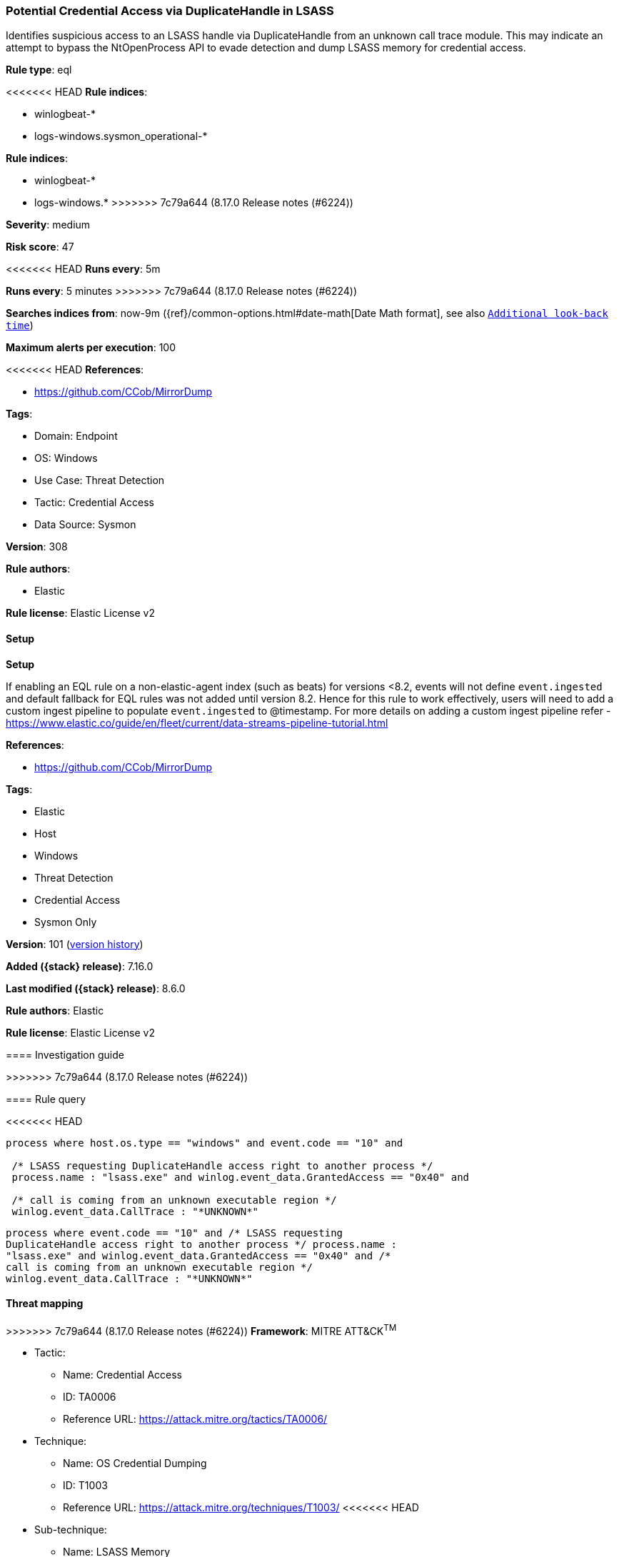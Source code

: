 [[potential-credential-access-via-duplicatehandle-in-lsass]]
=== Potential Credential Access via DuplicateHandle in LSASS

Identifies suspicious access to an LSASS handle via DuplicateHandle from an unknown call trace module. This may indicate an attempt to bypass the NtOpenProcess API to evade detection and dump LSASS memory for credential access.

*Rule type*: eql

<<<<<<< HEAD
*Rule indices*: 

* winlogbeat-*
* logs-windows.sysmon_operational-*
=======
*Rule indices*:

* winlogbeat-*
* logs-windows.*
>>>>>>> 7c79a644 (8.17.0 Release notes  (#6224))

*Severity*: medium

*Risk score*: 47

<<<<<<< HEAD
*Runs every*: 5m
=======
*Runs every*: 5 minutes
>>>>>>> 7c79a644 (8.17.0 Release notes  (#6224))

*Searches indices from*: now-9m ({ref}/common-options.html#date-math[Date Math format], see also <<rule-schedule, `Additional look-back time`>>)

*Maximum alerts per execution*: 100

<<<<<<< HEAD
*References*: 

* https://github.com/CCob/MirrorDump

*Tags*: 

* Domain: Endpoint
* OS: Windows
* Use Case: Threat Detection
* Tactic: Credential Access
* Data Source: Sysmon

*Version*: 308

*Rule authors*: 

* Elastic

*Rule license*: Elastic License v2


==== Setup



*Setup*


If enabling an EQL rule on a non-elastic-agent index (such as beats) for versions <8.2,
events will not define `event.ingested` and default fallback for EQL rules was not added until version 8.2.
Hence for this rule to work effectively, users will need to add a custom ingest pipeline to populate
`event.ingested` to @timestamp.
For more details on adding a custom ingest pipeline refer - https://www.elastic.co/guide/en/fleet/current/data-streams-pipeline-tutorial.html
=======
*References*:

* https://github.com/CCob/MirrorDump

*Tags*:

* Elastic
* Host
* Windows
* Threat Detection
* Credential Access
* Sysmon Only

*Version*: 101 (<<potential-credential-access-via-duplicatehandle-in-lsass-history, version history>>)

*Added ({stack} release)*: 7.16.0

*Last modified ({stack} release)*: 8.6.0

*Rule authors*: Elastic

*Rule license*: Elastic License v2

==== Investigation guide


[source,markdown]
----------------------------------

----------------------------------
>>>>>>> 7c79a644 (8.17.0 Release notes  (#6224))


==== Rule query


<<<<<<< HEAD
[source, js]
----------------------------------
process where host.os.type == "windows" and event.code == "10" and

 /* LSASS requesting DuplicateHandle access right to another process */
 process.name : "lsass.exe" and winlog.event_data.GrantedAccess == "0x40" and

 /* call is coming from an unknown executable region */
 winlog.event_data.CallTrace : "*UNKNOWN*"

----------------------------------

=======
[source,js]
----------------------------------
process where event.code == "10" and /* LSASS requesting
DuplicateHandle access right to another process */ process.name :
"lsass.exe" and winlog.event_data.GrantedAccess == "0x40" and /*
call is coming from an unknown executable region */
winlog.event_data.CallTrace : "*UNKNOWN*"
----------------------------------

==== Threat mapping

>>>>>>> 7c79a644 (8.17.0 Release notes  (#6224))
*Framework*: MITRE ATT&CK^TM^

* Tactic:
** Name: Credential Access
** ID: TA0006
** Reference URL: https://attack.mitre.org/tactics/TA0006/
* Technique:
** Name: OS Credential Dumping
** ID: T1003
** Reference URL: https://attack.mitre.org/techniques/T1003/
<<<<<<< HEAD
* Sub-technique:
** Name: LSASS Memory
** ID: T1003.001
** Reference URL: https://attack.mitre.org/techniques/T1003/001/
=======

[[potential-credential-access-via-duplicatehandle-in-lsass-history]]
==== Rule version history

Version 101 (8.6.0 release)::
* Formatting only

Version 100 (8.5.0 release)::
* Formatting only

Version 5 (8.4.0 release)::
* Updated query, changed from:
+
[source, js]
----------------------------------
process where event.code == "10" and /* LSASS requesting
DuplicateHandle access right to another process */ process.name :
"lsass.exe" and winlog.event_data.GrantedAccess == "0x40" and /*
call is coming from an unknown executable region */
winlog.event_data.CallTrace : "*UNKNOWN*"
----------------------------------

Version 3 (8.2.0 release)::
* Formatting only

Version 2 (8.0.0 release)::
* Formatting only

>>>>>>> 7c79a644 (8.17.0 Release notes  (#6224))

